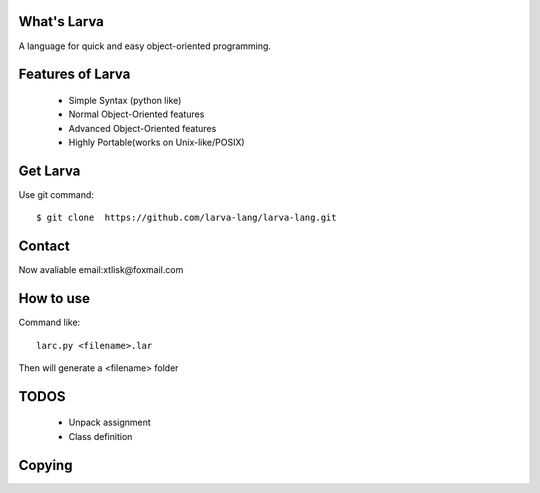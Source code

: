 What's Larva
==============

A language for quick and easy object-oriented programming.

Features of Larva
=================

 * Simple Syntax (python like)

 * Normal Object-Oriented features

 * Advanced Object-Oriented features

 * Highly Portable(works on Unix-like/POSIX)

Get Larva
===========

Use git command::

  $ git clone  https://github.com/larva-lang/larva-lang.git

Contact
=========

Now avaliable email:xtlisk@foxmail.com

How to use
===========

Command like::

  larc.py <filename>.lar

Then will generate a <filename> folder

TODOS
===========

 * Unpack assignment
 * Class definition

Copying
===========
